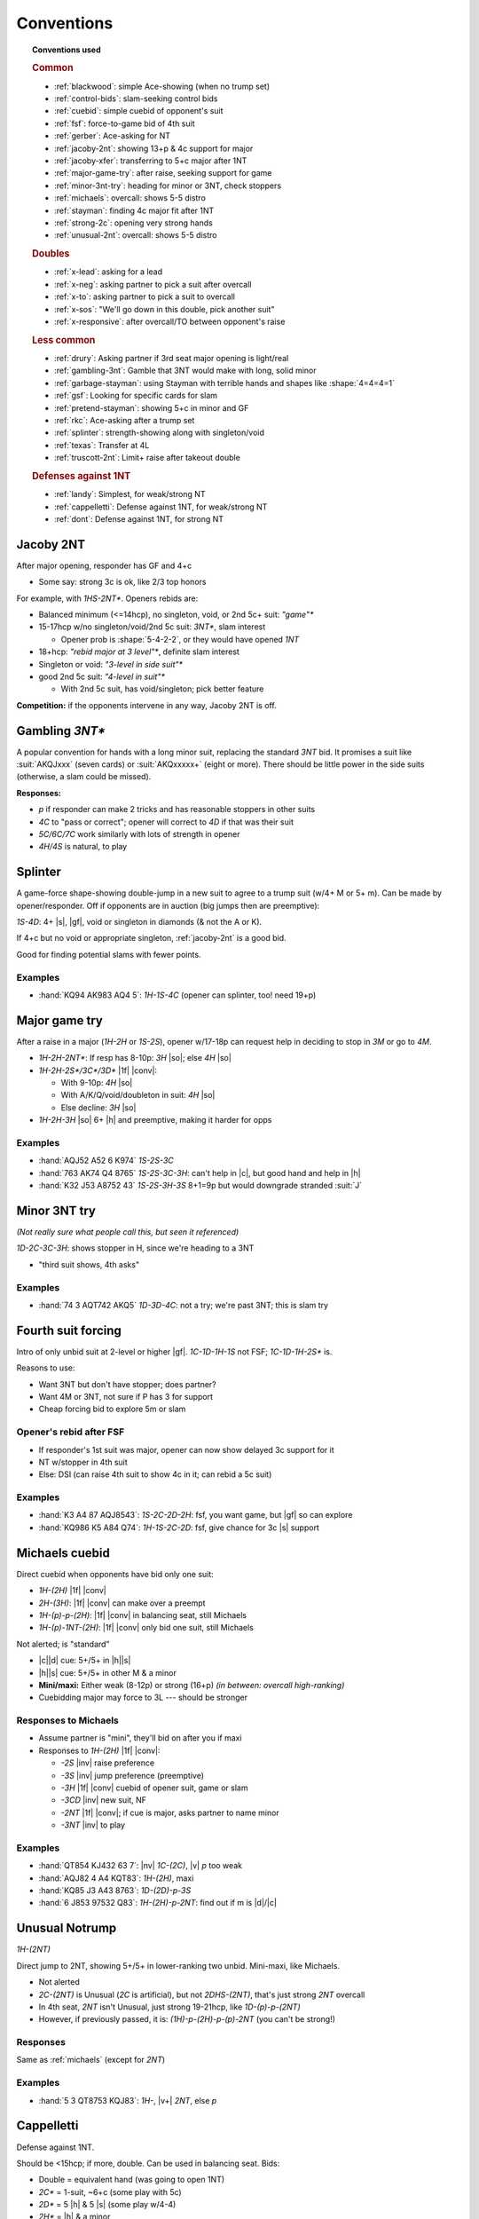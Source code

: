 ===========
Conventions
===========

.. topic:: Conventions used

  .. rubric:: Common

  - :ref:`blackwood`: simple Ace-showing (when no trump set)
  - :ref:`control-bids`: slam-seeking control bids
  - :ref:`cuebid`: simple cuebid of opponent's suit
  - :ref:`fsf`: force-to-game bid of 4th suit
  - :ref:`gerber`: Ace-asking for NT
  - :ref:`jacoby-2nt`: showing 13+p & 4c support for major
  - :ref:`jacoby-xfer`: transferring to 5+c major after 1NT
  - :ref:`major-game-try`: after raise, seeking support for game
  - :ref:`minor-3nt-try`: heading for minor or 3NT, check stoppers
  - :ref:`michaels`: overcall: shows 5-5 distro
  - :ref:`stayman`: finding 4c major fit after 1NT
  - :ref:`strong-2c`: opening very strong hands
  - :ref:`unusual-2nt`: overcall: shows 5-5 distro

  .. rubric:: Doubles

  - :ref:`x-lead`: asking for a lead
  - :ref:`x-neg`: asking partner to pick a suit after overcall
  - :ref:`x-to`: asking partner to pick a suit to overcall
  - :ref:`x-sos`: "We'll go down in this double, pick another suit"
  - :ref:`x-responsive`: after overcall/TO between opponent's raise

  .. rubric:: Less common

  - :ref:`drury`: Asking partner if 3rd seat major opening is light/real
  - :ref:`gambling-3nt`: Gamble that 3NT would make with long, solid minor
  - :ref:`garbage-stayman`: using Stayman with terrible hands and shapes like :shape:`4=4=4=1`
  - :ref:`gsf`: Looking for specific cards for slam
  - :ref:`pretend-stayman`: showing 5+c in minor and GF
  - :ref:`rkc`: Ace-asking after a trump set
  - :ref:`splinter`: strength-showing along with singleton/void
  - :ref:`texas`: Transfer at 4L
  - :ref:`truscott-2nt`: Limit+ raise after takeout double

  .. rubric:: Defenses against 1NT

  - :ref:`landy`: Simplest, for weak/strong NT
  - :ref:`cappelletti`: Defense against 1NT, for weak/strong NT
  - :ref:`dont`: Defense against 1NT, for strong NT


.. in seagram books but not here:

   - meckwell against 1nt
   - nmf
   - responsive double
   - lebensohl
   - bergen raises
   - ogust over weak two



.. _jacoby-2nt:

Jacoby 2NT
==========

After major opening, responder has GF and 4+c

- Some say: strong 3c is ok, like 2/3 top honors

For example, with `1HS-2NT*`. Openers rebids are:

- Balanced minimum (<=14hcp), no singleton, void, or 2nd 5c+ suit: `"game"*`

- 15-17hcp w/no singleton/void/2nd 5c suit: `3NT*`, slam interest

  - Opener prob is :shape:`5-4-2-2`, or they would have opened `1NT`

- 18+hcp: `"rebid major at 3 level"*`, definite slam interest

- Singleton or void: `"3-level in side suit"*`

- good 2nd 5c suit: `"4-level in suit"*`

  - With 2nd 5c suit, has void/singleton; pick better feature

**Competition:** if the opponents intervene in any way, Jacoby 2NT is off.



.. _gambling-3nt:

Gambling `3NT*`
===============

A popular convention for hands with a long minor suit, replacing the standard `3NT` bid.
It promises a suit like :suit:`AKQJxxx` (seven cards) or :suit:`AKQxxxxx+` (eight or more).
There should be little power in the side suits (otherwise, a slam could be missed).

.. compound:: **Responses:**

  - `p` if responder can make 2 tricks and has reasonable stoppers in other suits

  - `4C` to "pass or correct"; opener will correct to `4D` if that was their suit

  - `5C/6C/7C` work similarly with lots of strength in opener

  - `4H/4S` is natural, to play



.. _splinter:

Splinter
========

A game-force shape-showing double-jump in a new suit to agree to a trump suit (w/4+ M or 5+ m).
Can be made by opener/responder. Off if opponents are in auction (big jumps then are preemptive):

`1S-4D`: 4+ |s|, |gf|, void or singleton in diamonds (& not the A or K).

If 4+c but no void or appropriate singleton, :ref:`jacoby-2nt` is a good bid.

Good for finding potential slams with fewer points.

.. todo:: Seagram says these are for minors, and uses 13-15p

  perhaps for minors, you need 15p?, to guarantee 5L gf ?

Examples
--------

- :hand:`KQ94 AK983 AQ4 5`: `1H-1S-4C` (opener can splinter, too! need 19+p)



.. _major-game-try:

Major game try
==============

After a raise in a major (`1H-2H` or `1S-2S`), opener w/17-18p can request help in deciding to stop in
`3M` or go to `4M`.

- `1H-2H-2NT*`: If resp has 8-10p: `3H` |so|; else `4H` |so|

- `1H-2H-2S*/3C*/3D*` |1f| |conv|:

  - With 9-10p: `4H` |so|

  - With A/K/Q/void/doubleton in suit: `4H` |so|

  - Else decline: `3H` |so|

- `1H-2H-3H` |so| 6+ |h| and preemptive, making it harder for opps


Examples
--------

- :hand:`AQJ52 A52 6 K974` `1S-2S-3C`

- :hand:`763 AK74 Q4 8765` `1S-2S-3C-3H`: can't help in |c|, but good hand and help in |h|

- :hand:`K32 J53 A8752 43` `1S-2S-3H-3S` 8+1=9p but would downgrade stranded :suit:`J`



.. _minor-3nt-try:

Minor 3NT try
=============

*(Not really sure what people call this, but seen it referenced)*

`1D-2C-3C-3H`: shows stopper in H, since we're heading to a 3NT

- "third suit shows, 4th asks"

Examples
--------

- :hand:`74 3 AQT742 AKQ5` `1D-3D-4C`: not a try; we're past 3NT; this is slam try



.. _fsf:

Fourth suit forcing
===================

Intro of only unbid suit at 2-level or higher |gf|. `1C-1D-1H-1S` not FSF; `1C-1D-1H-2S*` is.

.. compound::

  Reasons to use:

  - Want 3NT but don't have stopper; does partner?

  - Want 4M or 3NT, not sure if P has 3 for support

  - Cheap forcing bid to explore 5m or slam


Opener's rebid after FSF
------------------------

- If responder's 1st suit was major, opener can now show delayed 3c support for it

- NT w/stopper in 4th suit

- Else: DSI (can raise 4th suit to show 4c in it; can rebid a 5c suit)

Examples
--------

- :hand:`K3 A4 87 AQJ8543`: `1S-2C-2D-2H`: fsf, you want game, but |gf| so can explore

- :hand:`KQ986 K5 A84 Q74`: `1H-1S-2C-2D`: fsf, give chance for 3c |s| support



.. _michaels:

Michaels cuebid
===============

Direct cuebid when opponents have bid only one suit:

- `1H-(2H)` |1f| |conv|
- `2H-(3H)`: |1f| |conv| can make over a preempt
- `1H-(p)-p-(2H)`: |1f| |conv| in balancing seat, still Michaels
- `1H-(p)-1NT-(2H)`: |1f| |conv| only bid one suit, still Michaels

Not alerted; is "standard"

- |c|\ |d| cue: 5+/5+ in |h|\ |s|

- |h|\ |s| cue: 5+/5+ in other M & a minor

- **Mini/maxi:** Either weak (8-12p) or strong (16+p) *(in between: overcall high-ranking)*

- Cuebidding major may force to 3L --- should be stronger


Responses to Michaels
---------------------

- Assume partner is "mini", they'll bid on after you if maxi

- Responses to `1H-(2H)` |1f| |conv|:

  - `-2S` |inv| raise preference

  - `-3S` |inv| jump preference (preemptive)

  - `-3H` |1f| |conv| cuebid of opener suit, game or slam

  - `-3CD` |inv| new suit, NF

  - `-2NT` |1f| |conv|; if cue is major, asks partner to name minor

  - `-3NT` |inv| to play


Examples
--------

- :hand:`QT854 KJ432 63 7`: |nv| `1C-(2C)`, |v| `p` too weak
- :hand:`AQJ82 4 A4 KQT83`: `1H-(2H)`, maxi
- :hand:`KQ85 J3 A43 8763`: `1D-(2D)-p-3S`
- :hand:`6 J853 97532 Q83`: `1H-(2H)-p-2NT`: find out if m is |d|\ /|c|




.. _unusual-2nt:

Unusual Notrump
===============

`1H-(2NT)`

Direct jump to 2NT, showing 5+/5+ in lower-ranking two unbid. Mini-maxi, like Michaels.

- Not alerted

- `2C-(2NT)` is Unusual (`2C` is artificial), but not `2DHS-(2NT)`, that's just strong `2NT` overcall

- In 4th seat, `2NT` isn't Unusual, just strong 19-21hcp, like `1D-(p)-p-(2NT)`

- However, if previously passed, it is: `(1H)-p-(2H)-p-(p)-2NT` (you can't be strong!)


Responses
---------

Same as :ref:`michaels` (except for `2NT`)

Examples
--------

- :hand:`5 3 QT8753 KQJ83`: `1H-`, |v+| `2NT`, else `p`



.. _cappelletti:

Cappelletti
===========

Defense against 1NT.

Should be <15hcp; if more, double. Can be used in balancing seat. Bids:

- Double  = equivalent hand (was going to open 1NT)
- `2C*` = 1-suit, ~6+c (some play with 5c)
- `2D*` = 5 |h| & 5 |s| (some play w/4-4)
- `2H*` = |h| & a minor
- `2S*` = |s| & a minor
- `2NT*` = both minor
- 3-anything natural

.. note:: NeuralPlay: for `2C`: 5c should be 3/5 top honors, 6c should 2/3

Responses to Cappelletti
------------------------

- Double: keep in if strong; else move to suit
- Can pass `2C*` or `2D*` with 6+ good |c|/|d|
- `2C*-2D*` asks suit, `2HS` w/good 5c, `2NT` is 11+hcp and ok w/any
- `2D*`: `2HS` picks, `2NT*` asks better minor, `3C` is 6+c C, `3HS` invite game w/4+ in suit
- `2HS*`: pass to play, raise 7-10p, new suit natural NF, `2NT*` asks for minor



.. _drury:

Drury
=====

*(This is "Reverse Drury"; classic inverts `-2M/2D` responses.)*

3rd openings can be light; after `p-(p)-1M-(p)-2C*` asks if `1M` was light or legit.
Requires 3+c support and good 10+p (limit raise)

- `-2M`: was light, without lots of strength, should pass

- `-2D`: was legit (13+p)

Special case for `1S`: `1S-(p)-2C*-2H` shows *both* legit `1S` and 4+ |h|.

After any interference (`X` or overcall), Drury is off.

Examples
--------

- :hand:`K93 QT8 AJ42 973` `p-(p)-1S-2C` |1f| |conv|

  - `-2S` could be "too weak" (really? 10p here), `-3S` too strong & shows 4+ |s|

  - Temporizing with `-2D` isn't forcing (since you're a passed hand)

- `p-(p)-1H-2C`:

  - `-2D` Have sound opening; resp could `2H`, `3H`, or others

  - `-2H`: light opening (not interested in game)

  - `-4H` want to be in game

  - Other responses would suggest slam investigation

- `p-(p)-1H-3H` didn't use Drury, so now this is preemptive jump (2-6p 4+ |h|)

- `p-(p)-1H-3C` since `-2C` would be Drury, shows 6+ |c| and 10-11p

- `p-(p)-1H-2H` normal weak raise

- :hand:`8 K97 J986 KQT85` `p-(p)-1S-1NT`: can't `2C`, too weak & only 5c for `3C`

- :hand:`AQ873 KQT7 42 A8`: `p-(p)-1S-2C-2H`: real open *plus* 4 |h|

- :hand:`AKJ8 KQ986 AQ2 8`: `p-(p)-1H-2C-2S`: reverse, showing strength

- :hand:`AJ8 KQ84 J743 64`: `p-(p)-1S-2C-2H-4H`

  - 5-3 fit in |s|, 4-4 in |h| (better to use 4-4 and use 5c |s| in dummy for discards)



.. _truscott-2nt:

Truscott 2NT
============

(Also called "Jordan 2NT")

After a T/O double, shows limit+ raise w/4c support: `1H-(X)-2NT` |1f| |conv| shows 10+p and 4+ |h|.

- With a minor, that should be 5c support



.. _cuebid:

Cuebid
======

`1D-(1S)-p-(2D)` |1f| |conv| or `1S-(2D)-3D` |1f| |conv|

Cuebid of opponent suit after partner overcall:
limit+ raise

- Generally, 10+p, support for partner's suit

- Since all limit+ raises go here, `1M-("overcall")-3M` and `1M-("overcall")-4M` are now preemptive

.. compound::

  There are other cuebids that are not this:

  - `1H-2H`: no overcall first, is :ref:`michaels`

Examples
--------

- :hand:`AJ7 KJ74 64 A743` `1D-(1S)-p-2D` |1f| |conv|: cuebid of limit raise

- :hand:`K63 J7532 63 K63` `1D-(1S)-p-2S` |inv|: not cuebid, weak raise

- :hand:`JT84 3 953 K8542` `1S-(2D)-3S` |inv|: weak, preemptive (maybe even `4S` with fav vuln)

- :hand:`AQ74 AKJ74 5 K64` `1S-(2D)-2H` |1f|: huge hand, no rush, can show |s| later



.. _dont:

DONT against 1NT
================

Good reasons to fight `1NT`:

- If they lose 2 tricks |nv|: only 100, less than your partscore, prob

- Hard to defend: you don't know what suit P has to lead

DONT: can use with 7-15p

- `X`: single-suit (`2C` asks which)

- `2C` |c| & higher-ranking suit (4-5 or 5-4)

- `2D` |d| & higher-ranking suit (4-5 or 5-4)

- `2H` |h| & |s| (4-5 or 5-4)

- `2S` 6+ |s|, weaker than `X`

- `2NT` minors, 5+/5+    .. note this doesn't seem to be in everyone's book

.. note many think is only good against strong nt

Examples
--------

- :hand:`QJ982 63 AT982 9`: `1NT-2D`

- :hand:`K975 KT763 62 63`: `1NT-` |v+| `(2H)`, else: `p`

- :hand:`85 3 KJT54 AJ973`: `1NT-2NT` (5-5 minors and some points)

- :hand:`AK9763 983 A8 J6`: `1NT-2C` (strong, so not using weaker `-2S`)


Responding
----------

- `-X`:

  - `2C` ask their 6c suit

  - Bid own 6+c suit

  - `p`: rare, if you hold balanced 15+ hcp

- `2C`: don't know what 2nd suit is

  - `2D`: asks for 2nd suit

  - `2NT` |gf|: strong response, P will bid other suit at 3L

- `2D`: don't know what 2nd suit is

  - `2H` asks

  - `2NT` |gf|: strong response, P will bid other suit at 3L

- `2H`

  - `2NT` |gf|: strong response, P will bit `3H/3S` for longer or `3C` if 5-5

- `2S`

  - `2NT`: bid |s| game with max


Example responses to `-2C`
++++++++++++++++++++++++++

- :hand:`A5 87 KT8752 964`: `p` (`-2D` asks for other suit, here: `p` to play in |d|)

- :hand:`Q97 AT963 K94 T8`: `2D` ask (& hope it's hearts!)

- :hand:`95 KT872 Q962 83`: `p` (interesting!)

  - Inference: given your black shortage and RHO not bidding them, partner must have them

  - So: `p` to get a 4-2 or 5-2 fit in clubs, rather than raising stakes

- :hand:`KQT964 93 A4 T76`: `2S` (insist on your own great suit)


Example responses to `-2D`
++++++++++++++++++++++++++

- :hand:`KQ73 93 J93 KT94`: `p` (don't lose 4-3 |d| fit to a 4-2 likely |h| fit!)

- :hand:`KT862 974 T2 AK3`: `2H` (show; if it's |s|, go to `3S`)

- :hand:`86 74 AQT543 T86`: `3D` (great fit, make it hard for them to find fit)

- :hand:`AQ94 AT63 A3 982`: `2NT` |gf| show your M

Interference
------------

- `1NT-(X)-2S-(X)`: asks for suit

- `1NT-(2C/2D)-X-` (opp doubles, prob for Stayman if over `2C`)

  - "pass to play [suit you know], redouble for rescue [bid other suit]"

  - or with good hand, bid your own good 6+c suit

- `1NT-(2C/2D)-2H`

  - `X`: ask for 2nd suit *or* with support for opening minor

    - You can retreat to their minor after they reveal 2nd suit



.. _landy:

Landy
=====

Simple defense against `1NT`.

`1NT-(2C)`: ~10-15p (higher: double), shows 5-4 in majors

.. rubric:: Response with no game interest

- Bid better major

- `2D` or `p` with 6+c |d| or |c|

.. rubric:: Invite game

- Jump raise to fit: `3H/3S`

- `2NT`: no fit

- `3D`: 6+ in majors

.. rubric:: Game

- `3C` |gf| |conv|: show major (good when you have 3+c in at least one major)

  - Asker accepts or goes to `3NT`


Examples
--------

- :hand:`KQ84 AJ742 A73 4`: `1NT-(2C)` |1f| |conv| perfect for Landy

- :hand:`AKQ3 QJT84 AJ4 4`: `1NT-(X)` too strong for Landy

- :hand:`KQJ742 Q963 K5 4`: `1NT-(2S)` |inv| |s| are so much longer & stronger, just go there

- :hand:`KJ53 AQ52 K63 J5`: `1NT-(p)` no 5+c M, too weak to double

Responding to Landy
+++++++++++++++++++

- :hand:`8642 3 J4 J98642` :`-2S` |so| got 4 |s|, better than in |c|

- :hand:`KJ84 J4 9743 A84`: `-3S` |inv|, invite

- :hand:`AQ6 K73 AQ853 94`: `-3C` |gf| |conv|: ask what M is, then to game in `4M/3NT`

- :hand:`J9742 K54 97543 -`: `-4S` |so| preemptive w/fit in both M

- :hand:`K Q5 AJ53 KQJ953`: `-3NT` |so|, risky but P can cover both M

